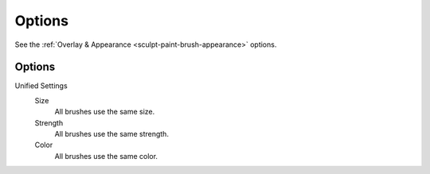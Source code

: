 
*******
Options
*******

See the :ref:`Overlay & Appearance <sculpt-paint-brush-appearance>` options.


Options
=======

Unified Settings
   Size
      All brushes use the same size.
   Strength
      All brushes use the same strength.
   Color
      All brushes use the same color.
